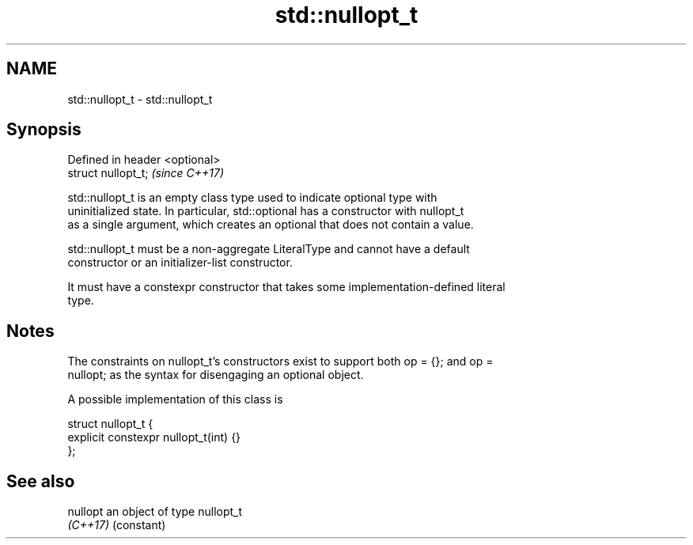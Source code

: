 .TH std::nullopt_t 3 "2018.03.28" "http://cppreference.com" "C++ Standard Libary"
.SH NAME
std::nullopt_t \- std::nullopt_t

.SH Synopsis
   Defined in header <optional>
   struct nullopt_t;             \fI(since C++17)\fP

   std::nullopt_t is an empty class type used to indicate optional type with
   uninitialized state. In particular, std::optional has a constructor with nullopt_t
   as a single argument, which creates an optional that does not contain a value.

   std::nullopt_t must be a non-aggregate LiteralType and cannot have a default
   constructor or an initializer-list constructor.

   It must have a constexpr constructor that takes some implementation-defined literal
   type.

.SH Notes

   The constraints on nullopt_t's constructors exist to support both op = {}; and op =
   nullopt; as the syntax for disengaging an optional object.

   A possible implementation of this class is

 struct nullopt_t {
     explicit constexpr nullopt_t(int) {}
 };

.SH See also

   nullopt an object of type nullopt_t
   \fI(C++17)\fP (constant)
